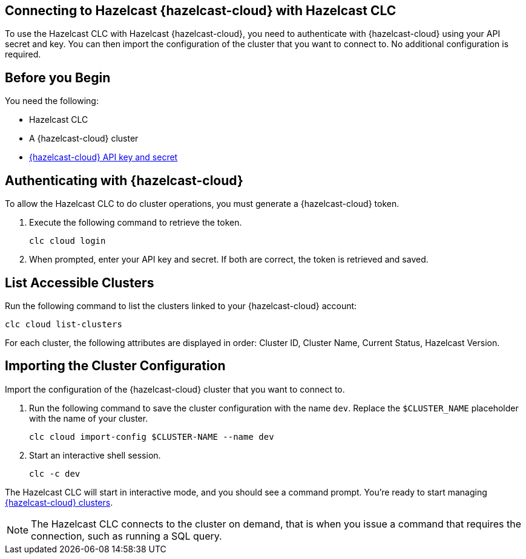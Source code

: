 == Connecting to Hazelcast {hazelcast-cloud} with Hazelcast CLC
:description: To use the Hazelcast CLC with Hazelcast {hazelcast-cloud}, you need to authenticate with {hazelcast-cloud} using your API secret and key. You can then import the configuration of the cluster that you want to connect to. No additional configuration is required.

:page-product: cloud
:page-aliases: connect-to-viridian.adoc

{description}

== Before you Begin

You need the following:

- Hazelcast CLC
- A {hazelcast-cloud} cluster
- xref:cloud:ROOT:developer.adoc[{hazelcast-cloud} API key and secret]

[[authenticating-with-cloud]]
== Authenticating with {hazelcast-cloud}

To allow the Hazelcast CLC to do cluster operations, you must generate a {hazelcast-cloud} token.

. Execute the following command to retrieve the token.
+
```bash
clc cloud login
```
+
. When prompted, enter your API key and secret. If both are correct, the token is retrieved and saved.

[[list-accessible-clusters]]
== List Accessible Clusters

Run the following command to list the clusters linked to your {hazelcast-cloud} account:

```bash
clc cloud list-clusters
```

For each cluster, the following attributes are displayed in order: Cluster ID, Cluster Name, Current Status, Hazelcast Version.


[[importing-the-cluster-configuration]]
== Importing the Cluster Configuration

Import the configuration of the {hazelcast-cloud} cluster that you want to connect to.

. Run the following command to save the cluster configuration with the name `dev`. Replace the `$CLUSTER_NAME` placeholder with the name of your cluster.
+
```bash
clc cloud import-config $CLUSTER-NAME --name dev
```
. Start an interactive shell session.
+
```bash
clc -c dev
```

The Hazelcast CLC will start in interactive mode, and you should see a command prompt. You're ready to start managing xref:clc-cloud.adoc[{hazelcast-cloud} clusters].

NOTE: The Hazelcast CLC connects to the cluster on demand, that is when you issue a command that requires the connection, such as running a SQL query.